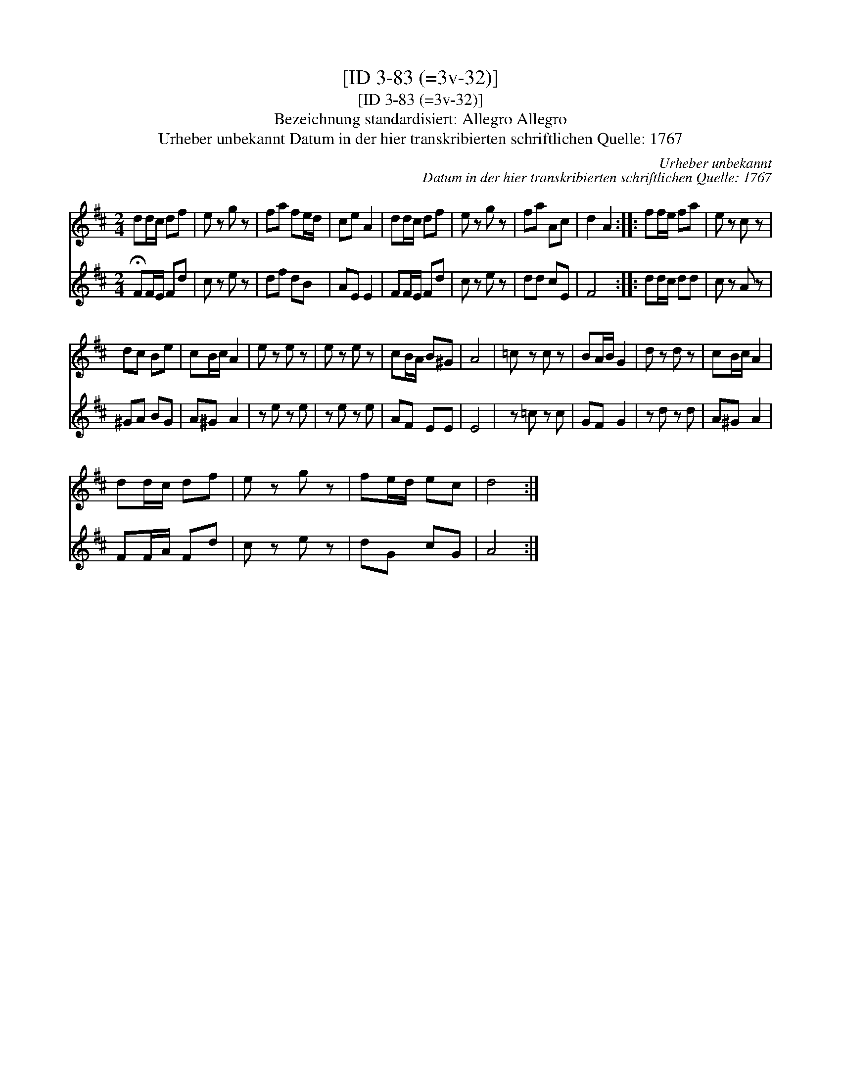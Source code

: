 X:1
T:[ID 3-83 (=3v-32)]
T:[ID 3-83 (=3v-32)]
T:Bezeichnung standardisiert: Allegro Allegro
T:Urheber unbekannt Datum in der hier transkribierten schriftlichen Quelle: 1767
C:Urheber unbekannt
C:Datum in der hier transkribierten schriftlichen Quelle: 1767
%%score 1 2
L:1/8
M:2/4
K:D
V:1 treble 
V:2 treble 
V:1
 dd/c/ df | e z g z | fa fe/d/ | ce A2 | dd/c/ df | e z g z | fa Ac | d2 A2 :: ff/e/ fa | e z c z | %10
 dc Be | cB/c/ A2 | e z e z | e z e z | cB/A/ B^G | A4 | =c z c z | BA/B/ G2 | d z d z | cB/c/ A2 | %20
 dd/c/ df | e z g z | fe/d/ ec | d4 :| %24
V:2
 !fermata!FF/E/ Fd | c z e z | df dB | AE E2 | FF/E/ Fd | c z e z | dd cE | F4 :: dd/c/ dd | %9
 c z A z | ^GA BG | A^G A2 | z e z e | z e z e | AF EE | E4 | z =c z c | GF G2 | z d z d | A^G A2 | %20
 FF/A/ Fd | c z e z | dG cG | A4 :| %24

